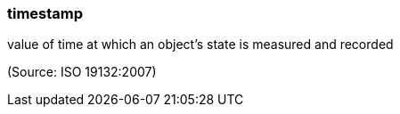 === timestamp

value of time at which an object's state is measured and recorded

(Source: ISO 19132:2007)

